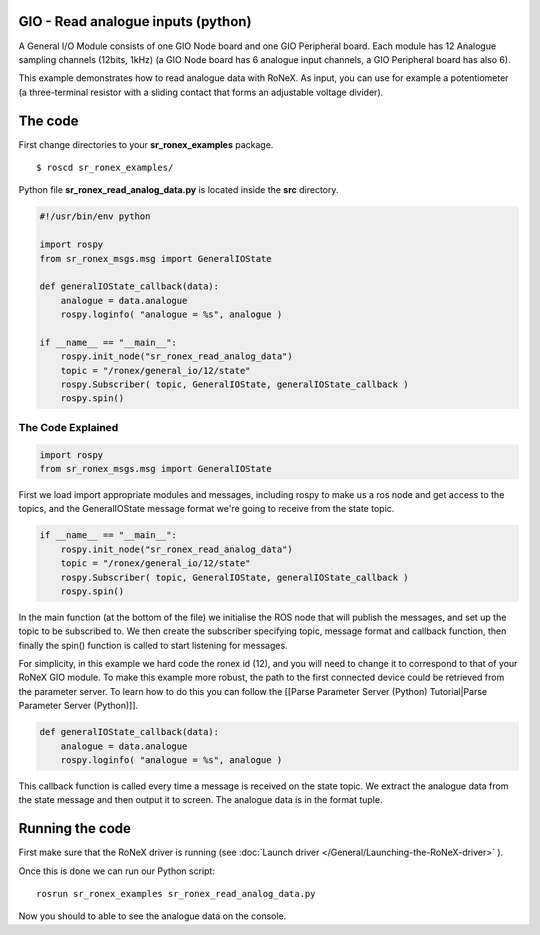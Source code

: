 GIO - Read analogue inputs (python)
====================================

A General I/O Module consists of one GIO Node board and one GIO
Peripheral board. Each module has 12 Analogue sampling channels (12bits,
1kHz) (a GIO Node board has 6 analogue input channels, a GIO Peripheral
board has also 6).

This example demonstrates how to read analogue data with RoNeX. As
input, you can use for example a potentiometer (a three-terminal
resistor with a sliding contact that forms an adjustable voltage
divider).

The code
========

First change directories to your **sr\_ronex\_examples** package.

::

    $ roscd sr_ronex_examples/

Python file **sr\_ronex\_read\_analog\_data.py** is located inside the
**src** directory.

.. code:: python

    #!/usr/bin/env python

    import rospy
    from sr_ronex_msgs.msg import GeneralIOState

    def generalIOState_callback(data):
        analogue = data.analogue
        rospy.loginfo( "analogue = %s", analogue )

    if __name__ == "__main__":
        rospy.init_node("sr_ronex_read_analog_data")
        topic = "/ronex/general_io/12/state"
        rospy.Subscriber( topic, GeneralIOState, generalIOState_callback )
        rospy.spin()

The Code Explained
------------------

.. code:: python

    import rospy
    from sr_ronex_msgs.msg import GeneralIOState

First we load import appropriate modules and messages, including rospy
to make us a ros node and get access to the topics, and the
GeneralIOState message format we're going to receive from the state
topic.

.. code:: python

    if __name__ == "__main__":
        rospy.init_node("sr_ronex_read_analog_data")
        topic = "/ronex/general_io/12/state"
        rospy.Subscriber( topic, GeneralIOState, generalIOState_callback )
        rospy.spin()

In the main function (at the bottom of the file) we initialise the ROS
node that will publish the messages, and set up the topic to be
subscribed to. We then create the subscriber specifying topic, message
format and callback function, then finally the spin() function is called
to start listening for messages.

For simplicity, in this example we hard code the ronex id (12), and you
will need to change it to correspond to that of your RoNeX GIO module.
To make this example more robust, the path to the first connected device
could be retrieved from the parameter server. To learn how to do this
you can follow the [[Parse Parameter Server (Python) Tutorial\|Parse
Parameter Server (Python)]].

.. code:: python

    def generalIOState_callback(data):
        analogue = data.analogue
        rospy.loginfo( "analogue = %s", analogue )

This callback function is called every time a message is received on the
state topic. We extract the analogue data from the state message and
then output it to screen. The analogue data is in the format tuple.

Running the code
================

First make sure that the RoNeX driver is running (see :doc:`Launch driver </General/Launching-the-RoNeX-driver>` ).

Once this is done we can run our Python script:

::

    rosrun sr_ronex_examples sr_ronex_read_analog_data.py

Now you should to able to see the analogue data on the console.
